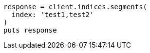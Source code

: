 [source, ruby]
----
response = client.indices.segments(
  index: 'test1,test2'
)
puts response
----
